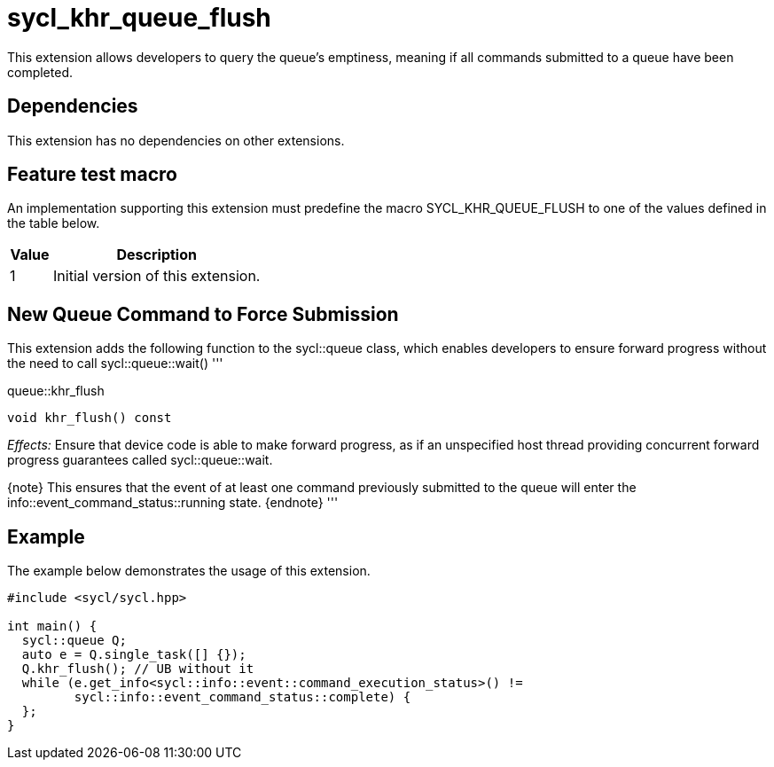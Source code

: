 [[sec:khr-queue-flush]]
= sycl_khr_queue_flush

This extension allows developers to query the queue's emptiness, meaning if all
commands submitted to a queue have been completed.

[[sec:khr-queue-flush-dependencies]]
== Dependencies

This extension has no dependencies on other extensions.

[[sec:khr-queue-flush-feature-test]]
== Feature test macro

An implementation supporting this extension must predefine the macro
[code]#SYCL_KHR_QUEUE_FLUSH# to one of the values defined in the table below.

[%header,cols="1,5"]
|===
|Value
|Description

|1
|Initial version of this extension.
|===

[[sec:khr-queue-flush-funct]]
== New Queue Command to Force Submission

This extension adds the following function to the [code]#sycl::queue# class,
which enables developers to ensure forward progress without the need to call
[code]#sycl::queue::wait()# '''

.[apidef]#queue::khr_flush#
[source,role=synopsis,id=api:queue-khr-flush]
----
void khr_flush() const
----

_Effects:_ Ensure that device code is able to make forward progress, as if an unspecified host thread providing concurrent forward progress guarantees called [code]#sycl::queue::wait#.

{note} This ensures that the event of at least one command previously submitted to the
queue will enter the [code]#info::event_command_status::running# state.
{endnote} '''

[[sec:khr-queue-flush-example]]
== Example

The example below demonstrates the usage of this extension.

[source,,linenums]
----
#include <sycl/sycl.hpp>

int main() {
  sycl::queue Q;
  auto e = Q.single_task([] {});
  Q.khr_flush(); // UB without it
  while (e.get_info<sycl::info::event::command_execution_status>() !=
         sycl::info::event_command_status::complete) {
  };
}
----
